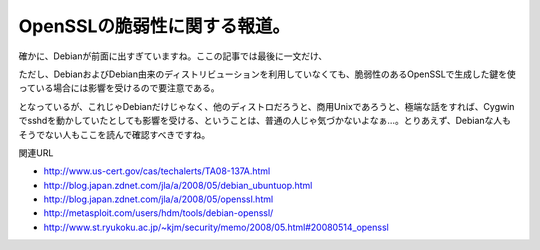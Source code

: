 ﻿OpenSSLの脆弱性に関する報道。
####################################


確かに、Debianが前面に出すぎていますね。ここの記事では最後に一文だけ、

ただし、DebianおよびDebian由来のディストリビューションを利用していなくても、脆弱性のあるOpenSSLで生成した鍵を使っている場合には影響を受けるので要注意である。

となっているが、これじゃDebianだけじゃなく、他のディストロだろうと、商用Unixであろうと、極端な話をすれば、Cygwinでsshdを動かしていたとしても影響を受ける、ということは、普通の人じゃ気づかないよなぁ…。とりあえず、Debianな人もそうでない人もここを読んで確認すべきですね。

関連URL

* http://www.us-cert.gov/cas/techalerts/TA08-137A.html
* http://blog.japan.zdnet.com/jla/a/2008/05/debian_ubuntuop.html
* http://blog.japan.zdnet.com/jla/a/2008/05/openssl.html
* http://metasploit.com/users/hdm/tools/debian-openssl/
* http://www.st.ryukoku.ac.jp/~kjm/security/memo/2008/05.html#20080514_openssl




.. author:: mkouhei
.. categories:: security, Debian, 
.. tags::


